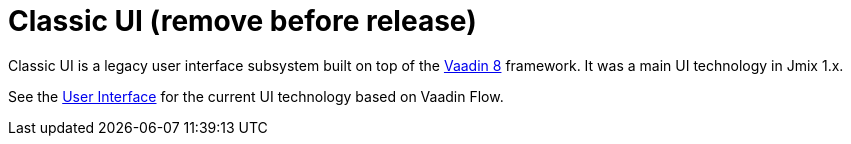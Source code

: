 = Classic UI (remove before release)
:page-aliases: backoffice-ui:index.adoc

Classic UI is a legacy user interface subsystem built on top of the https://vaadin.com/docs/v8/[Vaadin 8^] framework. It was a main UI technology in Jmix 1.x.

See the xref:flow-ui:index.adoc[User Interface] for the current UI technology based on Vaadin Flow.
